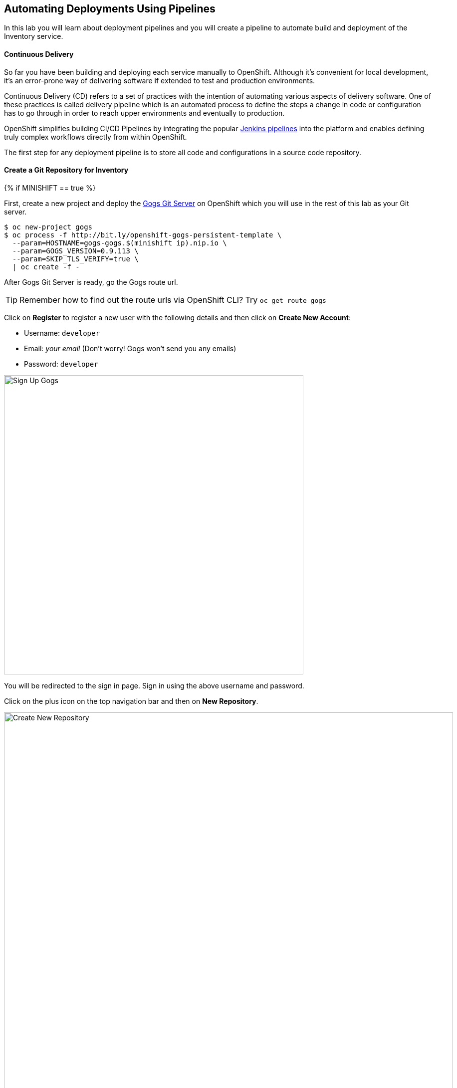 ##  Automating Deployments Using Pipelines

In this lab you will learn about deployment pipelines and you will create a pipeline to 
automate build and deployment of the Inventory service.


#### Continuous Delivery
So far you have been building and deploying each service manually to OpenShift. Although 
it's convenient for local development, it's an error-prone way of delivering software if 
extended to test and production environments.

Continuous Delivery (CD) refers to a set of practices with the intention of automating 
various aspects of delivery software. One of these practices is called delivery pipeline 
which is an automated process to define the steps a change in code or configuration has 
to go through in order to reach upper environments and eventually to production. 

OpenShift simplifies building CI/CD Pipelines by integrating
the popular https://jenkins.io/doc/book/pipeline/overview/[Jenkins pipelines] into
the platform and enables defining truly complex workflows directly from within OpenShift.

The first step for any deployment pipeline is to store all code and configurations in 
a source code repository.

#### Create a Git Repository for Inventory

{% if MINISHIFT == true %}

First, create a new project and deploy the https://gogs.io[Gogs Git Server] on OpenShift 
which you will use in the rest of this lab as your Git server.

[source,bash]
----
$ oc new-project gogs
$ oc process -f http://bit.ly/openshift-gogs-persistent-template \
  --param=HOSTNAME=gogs-gogs.$(minishift ip).nip.io \
  --param=GOGS_VERSION=0.9.113 \
  --param=SKIP_TLS_VERIFY=true \
  | oc create -f -
----

After Gogs Git Server is ready, go the Gogs route url.

TIP: Remember how to find out the route urls via OpenShift CLI? Try `oc get route gogs`

Click on *Register* to register a new user with the following details and then click on 
*Create New Account*: 

* Username: `developer`

* Email: _your email_  (Don't worry! Gogs won't send you any emails)

* Password: `developer`

image::cd-gogs-signup.png[Sign Up Gogs,width=600,align=center]

You will be redirected to the sign in page. Sign in using the above username and password.

Click on the plus icon on the top navigation bar and then on *New Repository*.

image::cd-gogs-plus-icon.png[Create New Repository,width=900,align=center]

Give `inventory-wildfly-swarm` as *Repository Name* and click on *Create Repository* 
button, leaving the rest with default values.

image::cd-gogs-new-repo.png[Create New Repository,width=600,align=center]

The Git repository is created now. 

Click on the copy-to-clipboard icon to near the 
HTTP Git url to copy it to the clipboard which you will need in a few minutes.

image::cd-gogs-empty-repo.png[Empty Repository,width=900,align=center]


Although you can use the `-n` or `--namespace` flag to specify the project when using 
OpenShift CLI, it's just easier to change the active project back to the 
`{{COOLSTORE_PROJECT}}` project.

[source,bash]
----
$ oc project {{COOLSTORE_PROJECT}}
----

{% else %}

You will use https://github.com/[GitHub], the vastly popular web-based Git hosting for this 
lab. If you don't already have an account on GitHub, you really should now! Head to 
https://github.com/[GitHub] and sign in with your account or sign up for a new account.

NOTE: You could use any Git hosting such as GitLab, BitBucket, etc. However the 
instructions in this lab assume you are using GitHub.

Click on the plus icon on the top navigation bar and then on *New Repository*.

image::cd-github-plus-icon.png[Create New Repository,width=900,align=center]

Give `inventory-wildfly-swarm` as *Repository name* and click on *Create repository* 
button, leaving the rest with default values.

image::cd-github-new-repo.png[Create New Repository,width=600,align=center]

The Git repository is created now. Click on the copy-to-clipboard icon to near the 
HTTPS Git url to copy it to the clipboard which you will need in a few minutes.

image::cd-github-empty-repo.png[Empty Repository,width=900,align=center]

{% endif %}

#### Push Inventory Code to the Git Repository

Now that you have a Git repository for the Inventory service, you should push the 
source code into this Git repository.

Go the `inventory-wildfly-swarm` folder, initialize it as a Git working copy and add 
the GitHub repository as the remote repository for your working copy. Make sure you 
replace `GIT-REPO` with the Git repository url in the following commands:

TIP: Paste the Git repository url from the clipboard which you have copied in the 
previous steps. 

[source,bash]
----
$ cd inventory-wildfly-swarm
$ git init
$ git remote add origin https://GIT-REPO/inventory-wildfly-swarm.git
----

Commit and push the existing code to the GitHub repository.

[source,bash]
----
$ git add . --all
$ git commit -m "initial add"
$ git push -u origin master
----

Enter your Git repository username and password if you get asked to enter your credentials. Go 
to your `inventory-wildfly-swarm` repository web interface and refresh the page. You should 
see the project files in the repository.

{% if MINISHIFT == true %}
image::cd-gogs-inventory-repo.png[Inventory Repository,width=700,align=center]
{% else %}
image::cd-github-inventory-repo.png[Inventory Repository,width=700,align=center]
{% endif %}

#### Define the Deployment Pipeline

OpenShift has built-in support for CI/CD pipelines by allowing developers to define 
a https://jenkins.io/solutions/pipeline/[Jenkins pipeline] for execution by a Jenkins 
automation engine, which is automatically provisioned on-demand by OpenShift when needed.

The build can get started, monitored, and managed by OpenShift in 
the same way as any other build types e.g. S2I. Pipeline workflows are defined in 
a Jenkinsfile, either embedded directly in the build configuration, or supplied in 
a Git repository and referenced by the build configuration. 

Jenkinsfile is a text file that contains the definition of a Jenkins Pipeline 
and is created using a https://jenkins.io/doc/book/pipeline/syntax/[scripted or declarative syntax].

Create a file called `Jenkinsfile` in the root the `inventory-wildfly-swarm`:

[source,groovy]
----
cat <<EOF > Jenkinsfile
node("maven") {
  stage("Build JAR") {
    git url: "INVENTORY-GIT-URL"
    sh "mvn clean package"
    stash name:"jar", includes:"target/inventory-1.0-SNAPSHOT-swarm.jar"
  }

  stage("Build Image") {
    unstash name:"jar"
    sh "oc start-build inventory-s2i --from-file=target/inventory-1.0-SNAPSHOT-swarm.jar"
    openshiftVerifyBuild bldCfg: "inventory-s2i", waitTime: '20', waitUnit: 'min'
  }

  stage("Deploy") {
    openshiftDeploy deploymentConfig: inventory
  }
}
EOF
----

This pipeline has three stages:

* _Build JAR_: to build and test the jar file using Maven
* _Build Image_: to build a container image from the Inventory JAR archive using OpenShift S2I
* _Deploy Image_: to deploy the Inventory container image in the current project

Note that the pipeline definition is fully integrated with OpenShift and you can 
perform operations like image build, image deploy, etc directly from within the `Jenkinsfile`.

When building deployment pipelines, it's important to treat your https://martinfowler.com/bliki/InfrastructureAsCode.html[infrastructure and everything else that needs to be configured (including the pipeline definition) as code] 
and store them in a source repository for version control. 

Commit and push the `Jenkinsfile` to the Git repository.

[source,bash]
----
$ git add Jenkinsfile
$ git commit -m "pipeline added"
$ git push origin master
----

The pipeline definition is ready and now you can create a deployment pipeline using 
this `Jenkinsfile`.

#### Create an OpenShift Pipeline

Like mentioned, {{OPENSHIFT_DOCS_BASE}}/architecture/core_concepts/builds_and_image_streams.html#pipeline-build[OpenShift Pipelines] enable creating deployment pipelines using the widely popular `Jenkinsfile` format.

Create a deployment pipeline.

CAUTION: Make sure to run the `oc new-app` command from within the 
`inventory-widlfly-swarm` folder.

[source,bash]
----
$ oc new-app . --name=inventory-pipeline --strategy=pipeline
----

The above command creates a new build config of type pipeline which is automatically 
configured to fetch the `Jenkinsfile` from the Git repository of the current folder 
(`inventory-wildfly-swarm` Git repository) and execute it on Jenkins. As soon as the 
pipeline is created, OpenShift auto-provisions a Jenkins server in your project, using 
the certified Jenkins image that is available in OpenShift image registry.

Go OpenShift Web Console inside the {{COOLSTORE_PROJECT}} project and from the left sidebar 
click on *Builds -> Pipelines*

image::cd-pipeline-inprogress.png[OpenShift Pipeline,width=900,align=center]


Pipeline syntax allows creating complex deployment scenarios with the possibility of defining 
checkpoint for manual interaction and approval process using 
https://jenkins.io/doc/pipeline/steps/[the large set of steps and plugins that Jenkins provide] in 
order to adapt the pipeline to the process used in your team. You can see a few examples of 
advanced pipelines in the 
https://github.com/openshift/origin/tree/master/examples/jenkins/pipeline[OpenShift GitHub Repository].

In order to update the deployment pipeline, all you need to do is to update the `Jenkinsfile` 
in the `inventory-wildfly-swarm` Git repository. OpenShift pipeline automatically executes the 
updated pipeline next time it runs.

#### Run the Pipeline on Every Code Change

Manually triggering the deployment pipeline to run is useful but the real goes is to be able 
to build and deploy every change in code or configuration at least to lower environments 
(e.g. dev and test) and ideally all the way to production with some manual approvals in-place.

In order to automate triggering the pipeline, you can define a webhook on your Git repository 
to notify OpenShift on every commit that is made to the Git repository and trigger a pipeline 
execution.

You can get see the webhook links for your `inventory-pipeline` using the `describe` command.

[source,bash]
----
$ oc describe bc inventory-pipeline

....
Webhook GitHub:
	URL:	https://10.2.2.15:8443/oapi/v1/namespaces/coolstore/buildconfigs/inventory-pipeline/webhooks/V7l7DtTdDOaU3eioZb97/github
Webhook Generic:
	URL:		https://10.2.2.15:8443/oapi/v1/namespaces/coolstore/buildconfigs/inventory-pipeline/webhooks/KyDr2_YFsWMsOjaWuzw_/generic
	AllowEnv:	false
....
----

TIP: You can also see the webhooks in the OpenShift Web Console by going to *Build -> Pipelines*, 
click on the pipeline and go to the *Configurations* tab.


{% if MINISHIFT == true %}

Copy the Generic webhook url which you will need in the next steps.

Go to Gogs and your *inventory-wildfly-swarm* Git repository, then click on *Settings*.

image::cd-gogs-settings-link.png[Repository Settings,width=800,align=center]

On the left menu, click on *Webhooks* and then on *Add Webhook* button and then *Gogs*. 

Create a webhook with the following details:

* *Payload URL*: paste the Generic webhook url you copied from the `inventory-pipeline`
* *Content type*: `application/json`

Click on *Add Webhook*. 

image::cd-gogs-webhook-add.png[Repository Webhook,width=600,align=center]

All done. You can click on the newly defined webhook to see the list of *Recent Delivery*. 
Clicking on the *Test Delivery* button allows you to manually trigger the webhook for 
testing purposes. Click on it and verify that the `inventory-pipeline` start running 
immediately.


{% else %}

Copy the GitHub webhook url which you will need in the next steps.

Go to GitHub and your *inventory-wildfly-swarm* Git repository, then click on *Settings*.

image::cd-github-settings-link.png[GitHub Settings,width=800,align=center]

On the left menu, click on *Webhooks* and then on *Add webhook* button. Enter your password 
once more if you are ask to do so.

Create a webhook with the following details:

* *Payload URL*: paste the GitHub webhook url you copied from the `inventory-pipeline`
* *Content type*: `application/json`
* Disable SSL by clicking on *Disable SSL verification*.

The reason for disabling SSL in this lab is that we are using self-generated certificates 
in this lab environment which cannot be verified by GitHub. 

[IMPORTANT]
====
When adding a webhook to GitHub, your OpenShift cluster should be accessible to the 
public internet in order for GitHub to be able to invoke the provided webhook url.

If you are not sure, enter your OpenShift Web Console url on https://isitup.org[Is It Up?] 
and you'll know!  
====

Click on *Add webhook*

image::cd-github-webhook-add.png[GitHub Webhook,width=600,align=center]

All done. You can click on the newly defined webhook to see the list of *Recent Delivery*. 
Clicking on a delivery, allows you to manually trigger the webhook for testing purposes by 
clicking on the *Redeliver* button.

{% endif %}

Well done! You are ready for the next lab.
